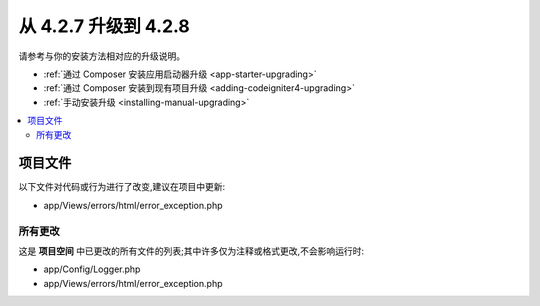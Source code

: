 #############################
从 4.2.7 升级到 4.2.8
#############################

请参考与你的安装方法相对应的升级说明。

- :ref:`通过 Composer 安装应用启动器升级 <app-starter-upgrading>`
- :ref:`通过 Composer 安装到现有项目升级 <adding-codeigniter4-upgrading>`
- :ref:`手动安装升级 <installing-manual-upgrading>`

.. contents::
    :local:
    :depth: 2

项目文件
*************

以下文件对代码或行为进行了改变,建议在项目中更新:

* app/Views/errors/html/error_exception.php

所有更改
===========

这是 **项目空间** 中已更改的所有文件的列表;其中许多仅为注释或格式更改,不会影响运行时:

* app/Config/Logger.php
* app/Views/errors/html/error_exception.php
